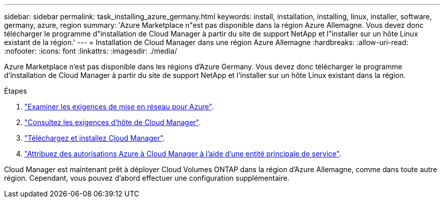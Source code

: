 ---
sidebar: sidebar 
permalink: task_installing_azure_germany.html 
keywords: install, installation, installing, linux, installer, software, germany, azure, region 
summary: 'Azure Marketplace n"est pas disponible dans la région Azure Allemagne. Vous devez donc télécharger le programme d"installation de Cloud Manager à partir du site de support NetApp et l"installer sur un hôte Linux existant de la région.' 
---
= Installation de Cloud Manager dans une région Azure Allemagne
:hardbreaks:
:allow-uri-read: 
:nofooter: 
:icons: font
:linkattrs: 
:imagesdir: ./media/


[role="lead"]
Azure Marketplace n'est pas disponible dans les régions d'Azure Germany. Vous devez donc télécharger le programme d'installation de Cloud Manager à partir du site de support NetApp et l'installer sur un hôte Linux existant dans la région.

.Étapes
. link:reference_networking_azure.html["Examiner les exigences de mise en réseau pour Azure"].
. link:reference_cloud_mgr_reqs.html["Consultez les exigences d'hôte de Cloud Manager"].
. link:task_installing_linux.html["Téléchargez et installez Cloud Manager"].
. link:task_adding_cloud_accounts.html#setting-up-and-adding-azure-accounts-to-cloud-manager["Attribuez des autorisations Azure à Cloud Manager à l'aide d'une entité principale de service"].


Cloud Manager est maintenant prêt à déployer Cloud Volumes ONTAP dans la région d'Azure Allemagne, comme dans toute autre région. Cependant, vous pouvez d'abord effectuer une configuration supplémentaire.
